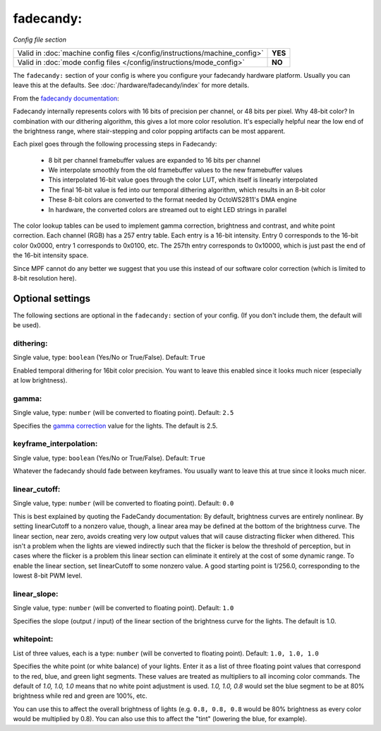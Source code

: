 fadecandy:
==========

*Config file section*

+----------------------------------------------------------------------------+---------+
| Valid in :doc:`machine config files </config/instructions/machine_config>` | **YES** |
+----------------------------------------------------------------------------+---------+
| Valid in :doc:`mode config files </config/instructions/mode_config>`       | **NO**  |
+----------------------------------------------------------------------------+---------+

.. overview

The ``fadecandy:`` section of your config is where you configure your fadecandy
hardware platform.
Usually you can leave this at the defaults.
See :doc:`/hardware/fadecandy/index` for more details.

From the `fadecandy documentation <https://github.com/scanlime/fadecandy>`_:

Fadecandy internally represents colors with 16 bits of precision per channel,
or 48 bits per pixel. Why 48-bit color? In combination with our dithering
algorithm, this gives a lot more color resolution. It's especially helpful near
the low end of the brightness range, where stair-stepping and color popping
artifacts can be most apparent.

Each pixel goes through the following processing steps in Fadecandy:

 * 8 bit per channel framebuffer values are expanded to 16 bits per channel
 * We interpolate smoothly from the old framebuffer values to the new
   framebuffer values
 * This interpolated 16-bit value goes through the color LUT, which itself is
   linearly interpolated
 * The final 16-bit value is fed into our temporal dithering algorithm, which
   results in an 8-bit color
 * These 8-bit colors are converted to the format needed by OctoWS2811's DMA
   engine
 * In hardware, the converted colors are streamed out to eight LED strings in
   parallel

The color lookup tables can be used to implement gamma correction, brightness
and contrast, and white point correction. Each channel (RGB) has a 257 entry
table. Each entry is a 16-bit intensity. Entry 0 corresponds to the 16-bit
color 0x0000, entry 1 corresponds to 0x0100, etc. The 257th entry corresponds
to 0x10000, which is just past the end of the 16-bit intensity space.

Since MPF cannot do any better we suggest that you use this instead of our
software color correction (which is limited to 8-bit resolution here).


Optional settings
-----------------

The following sections are optional in the ``fadecandy:`` section of your config.
(If you don't include them, the default will be used).

dithering:
~~~~~~~~~~
Single value, type: ``boolean`` (Yes/No or True/False). Default: ``True``

Enabled temporal dithering for 16bit color precision.
You want to leave this enabled since it looks much nicer (especially at low
brightness).

gamma:
~~~~~~
Single value, type: ``number`` (will be converted to floating point). Default: ``2.5``

Specifies the `gamma correction <http://en.wikipedia.org/wiki/Gamma_correction>`_ value for the lights.
The default is 2.5.

keyframe_interpolation:
~~~~~~~~~~~~~~~~~~~~~~~
Single value, type: ``boolean`` (Yes/No or True/False). Default: ``True``

Whatever the fadecandy should fade between keyframes.
You usually want to leave this at true since it looks much nicer.

linear_cutoff:
~~~~~~~~~~~~~~
Single value, type: ``number`` (will be converted to floating point). Default: ``0.0``

This is best explained by quoting the FadeCandy documentation:
By default, brightness curves are entirely nonlinear. By setting
linearCutoff to a nonzero value, though, a linear area may be defined
at the bottom of the brightness curve. The linear section, near zero,
avoids creating very low output values that will cause distracting
flicker when dithered. This isn't a problem when the lights are viewed
indirectly such that the flicker is below the threshold of perception,
but in cases where the flicker is a problem this linear section can
eliminate it entirely at the cost of some dynamic range. To enable the
linear section, set linearCutoff to some nonzero value. A good
starting point is 1/256.0, corresponding to the lowest 8-bit PWM level.

linear_slope:
~~~~~~~~~~~~~
Single value, type: ``number`` (will be converted to floating point). Default: ``1.0``

Specifies the slope (output / input) of the linear section of the
brightness curve for the lights. The default is 1.0.

whitepoint:
~~~~~~~~~~~
List of three values, each is a type: ``number`` (will be converted to floating point).
Default: ``1.0, 1.0, 1.0``

Specifies the white point (or white balance) of your lights. Enter it as
a list of three floating point values that correspond to the red,
blue, and green light segments. These values are treated as multipliers
to all incoming color commands. The default of `1.0, 1.0, 1.0` means
that no white point adjustment is used. `1.0, 1.0, 0.8` would set the
blue segment to be at 80% brightness while red and green are 100%,
etc.

You can use this to affect the overall brightness of lights (e.g. ``0.8, 0.8, 0.8``
would be 80% brightness as every color would be multiplied by 0.8). You can
also use this to affect the "tint" (lowering the blue, for example).
